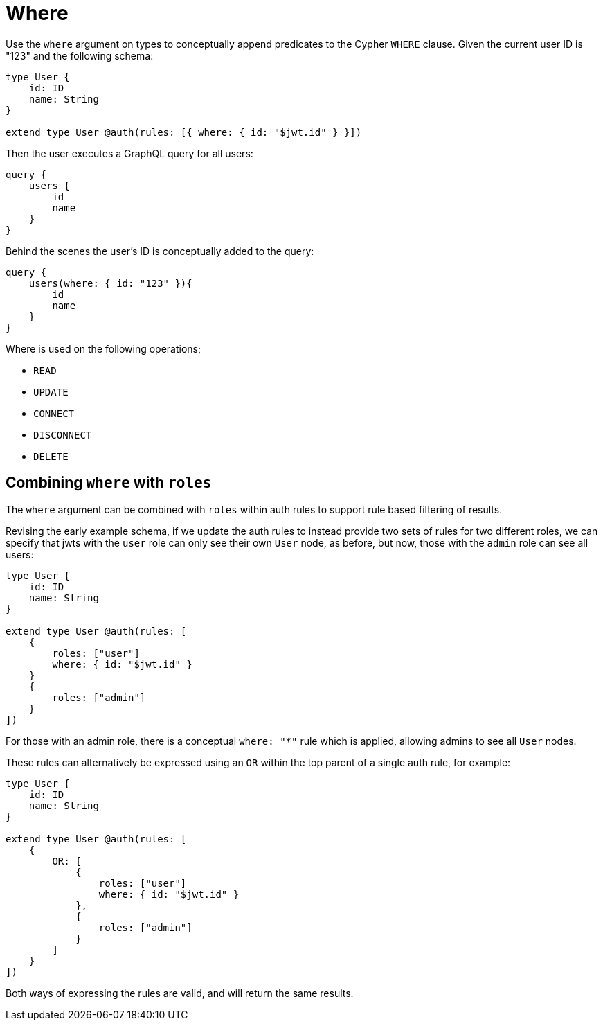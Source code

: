 [[auth-authorization-where]]
= Where

Use the `where` argument on types to conceptually append predicates to the Cypher `WHERE` clause. Given the current user ID is "123" and the following schema:

[source, graphql, indent=0]
----
type User {
    id: ID
    name: String
}

extend type User @auth(rules: [{ where: { id: "$jwt.id" } }])
----

Then the user executes a GraphQL query for all users:

[source, graphql, indent=0]
----
query {
    users {
        id
        name
    }
}
----

Behind the scenes the user’s ID is conceptually added to the query:

[source, graphql, indent=0]
----
query {
    users(where: { id: "123" }){
        id
        name
    }
}
----

Where is used on the following operations;

- `READ`
- `UPDATE`
- `CONNECT`
- `DISCONNECT`
- `DELETE`


== Combining `where` with `roles`

The `where` argument can be combined with `roles` within auth rules to support rule based filtering of results.

Revising the early example schema, if we update the auth rules to instead provide two sets of rules for two different roles, we can specify that jwts with the `user` role can only see their own `User` node, as before, but now, those with the `admin` role can see all users:

[source, graphql, indent=0]
----
type User {
    id: ID
    name: String
}

extend type User @auth(rules: [
    { 
        roles: ["user"]
        where: { id: "$jwt.id" } 
    }
    {
        roles: ["admin"]
    }
])
----

For those with an admin role, there is a conceptual `where: "*"` rule which is applied, allowing admins to see all `User` nodes.

These rules can alternatively be expressed using an `OR` within the top parent of a single auth rule, for example:

[source, graphql, indent=0]
----
type User {
    id: ID
    name: String
}

extend type User @auth(rules: [
    {
        OR: [
            {
                roles: ["user"]
                where: { id: "$jwt.id" } 
            },
            {
                roles: ["admin"]
            }
        ]
    }
])
----

Both ways of expressing the rules are valid, and will return the same results.